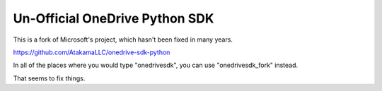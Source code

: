 Un-Official OneDrive Python SDK
===================

This is a fork of Microsoft's project, which hasn't been fixed in many years.

https://github.com/AtakamaLLC/onedrive-sdk-python

In all of the places where you would type "onedrivesdk", you can use "onedrivesdk_fork" instead.

That seems to fix things.
